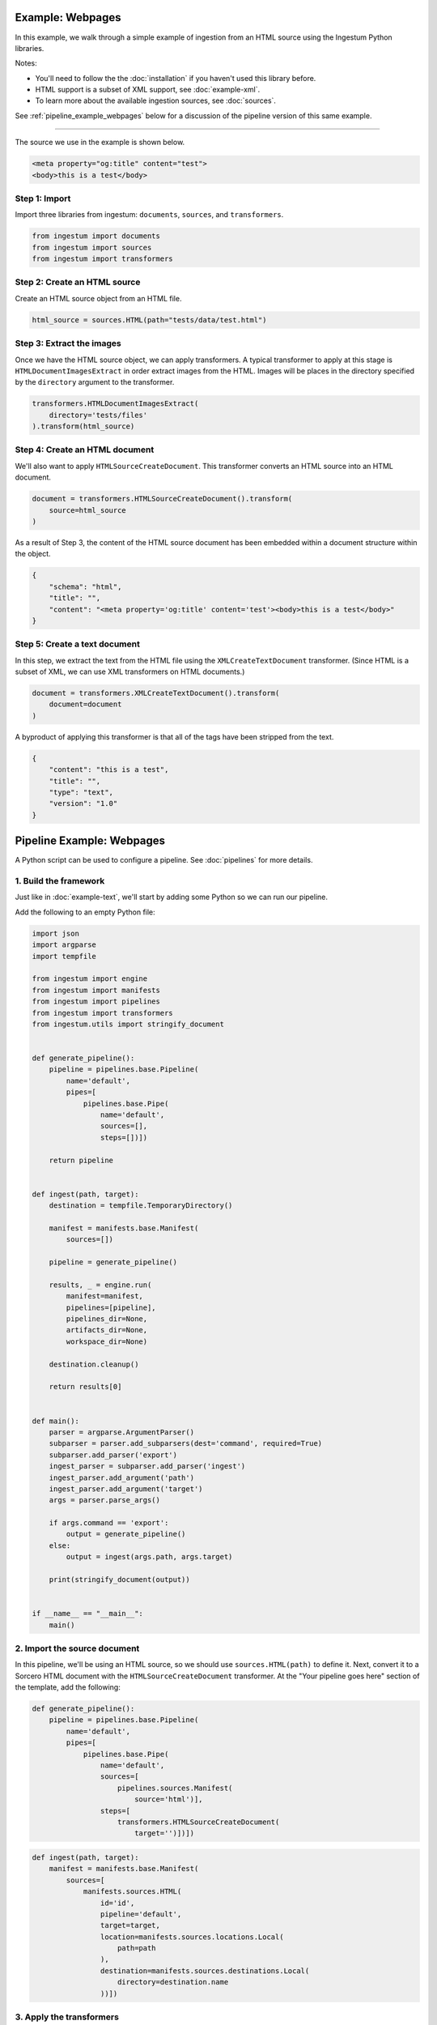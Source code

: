 Example: Webpages
==================

In this example, we walk through a simple example of ingestion from an HTML
source using the Ingestum Python libraries.

Notes:

* You'll need to follow the the :doc:`installation` if you haven't used this library before.

* HTML support is a subset of XML support, see :doc:`example-xml`.

* To learn more about the available ingestion sources, see :doc:`sources`.

See :ref:`pipeline_example_webpages` below for a discussion of the pipeline
version of this same example.

----

The source we use in the example is shown below.

.. code-block:: HTML

    <meta property="og:title" content="test">
    <body>this is a test</body>

Step 1: Import
--------------

Import three libraries from ingestum: ``documents``, ``sources``, and
``transformers``.

.. code-block:: python

    from ingestum import documents
    from ingestum import sources
    from ingestum import transformers

Step 2: Create an HTML source
-----------------------------

Create an HTML source object from an HTML file.

.. code-block:: python

    html_source = sources.HTML(path="tests/data/test.html")

Step 3: Extract the images
--------------------------

Once we have the HTML source object, we can apply transformers. A typical
transformer to apply at this stage is ``HTMLDocumentImagesExtract`` in order
extract images from the HTML. Images will be places in the directory specified
by the ``directory`` argument to the transformer.

.. code-block:: python

    transformers.HTMLDocumentImagesExtract(
        directory='tests/files'
    ).transform(html_source)

Step 4: Create an HTML document
-------------------------------

We'll also want to apply ``HTMLSourceCreateDocument``. This transformer converts
an HTML source into an HTML document.

.. code-block:: python

    document = transformers.HTMLSourceCreateDocument().transform(
        source=html_source
    )

As a result of Step 3, the content of the HTML source document has been embedded
within a document structure within the object.

.. code-block:: json

    {
        "schema": "html",
        "title": "",
        "content": "<meta property='og:title' content='test'><body>this is a test</body>"
    }

Step 5: Create a text document
------------------------------

In this step, we extract the text from the HTML file using the
``XMLCreateTextDocument`` transformer. (Since HTML is a subset of XML, we can
use XML transformers on HTML documents.)

.. code-block:: python

    document = transformers.XMLCreateTextDocument().transform(
        document=document
    )

A byproduct of applying this transformer is that all of the tags have been
stripped from the text.

.. code-block:: json

    {
        "content": "this is a test",
        "title": "",
        "type": "text",
        "version": "1.0"
    }

.. _pipeline_example_webpages:

Pipeline Example: Webpages
==========================

A Python script can be used to configure a pipeline. See :doc:`pipelines` for
more details.

1. Build the framework
----------------------

Just like in :doc:`example-text`, we'll start by adding some Python so we can
run our pipeline.

Add the following to an empty Python file:

.. code-block:: python

    import json
    import argparse
    import tempfile

    from ingestum import engine
    from ingestum import manifests
    from ingestum import pipelines
    from ingestum import transformers
    from ingestum.utils import stringify_document


    def generate_pipeline():
        pipeline = pipelines.base.Pipeline(
            name='default',
            pipes=[
                pipelines.base.Pipe(
                    name='default',
                    sources=[],
                    steps=[])])

        return pipeline


    def ingest(path, target):
        destination = tempfile.TemporaryDirectory()

        manifest = manifests.base.Manifest(
            sources=[])

        pipeline = generate_pipeline()

        results, _ = engine.run(
            manifest=manifest,
            pipelines=[pipeline],
            pipelines_dir=None,
            artifacts_dir=None,
            workspace_dir=None)

        destination.cleanup()

        return results[0]


    def main():
        parser = argparse.ArgumentParser()
        subparser = parser.add_subparsers(dest='command', required=True)
        subparser.add_parser('export')
        ingest_parser = subparser.add_parser('ingest')
        ingest_parser.add_argument('path')
        ingest_parser.add_argument('target')
        args = parser.parse_args()

        if args.command == 'export':
            output = generate_pipeline()
        else:
            output = ingest(args.path, args.target)

        print(stringify_document(output))


    if __name__ == "__main__":
        main()

2. Import the source document
-----------------------------

In this pipeline, we'll be using an HTML source, so we should use
``sources.HTML(path)`` to define it. Next, convert it to a Sorcero HTML document
with the ``HTMLSourceCreateDocument`` transformer. At the "Your pipeline goes
here" section of the template, add the following:

.. code-block:: python

    def generate_pipeline():
        pipeline = pipelines.base.Pipeline(
            name='default',
            pipes=[
                pipelines.base.Pipe(
                    name='default',
                    sources=[
                        pipelines.sources.Manifest(
                            source='html')],
                    steps=[
                        transformers.HTMLSourceCreateDocument(
                            target='')])])

.. code-block:: python

    def ingest(path, target):
        manifest = manifests.base.Manifest(
            sources=[
                manifests.sources.HTML(
                    id='id',
                    pipeline='default',
                    target=target,
                    location=manifests.sources.locations.Local(
                        path=path
                    ),
                    destination=manifests.sources.destinations.Local(
                        directory=destination.name
                    ))])

3. Apply the transformers
-------------------------

At this point we can apply the same transformers we used in the example above.

.. code-block:: python

    steps=[
        transformers.HTMLSourceCreateDocument(),
        transformers.HTMLDocumentImagesExtract(
            directory='tests/files'),
        transformers.XMLCreateTextDocument()]

4. Test your pipeline
---------------------

We're done! All we have to do is test it::

    $ python3 path/to/script.py ingest file://tests/data/test.html body

This tutorial gave some examples of what you can do with a HTML source, but
it's certainly not exhaustive. Sorcero provides a variety of tools to deal with
HTML and passage documents. Check out our :doc:`reference` or our other
:doc:`examples` for more ideas.

5. Export your pipeline
------------------------

    Python for humans, json for computers::

    $ python3 path/to/script.py export
